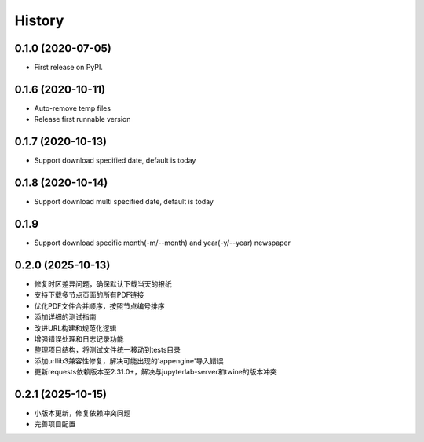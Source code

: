 =======
History
=======

0.1.0 (2020-07-05)
------------------

* First release on PyPI.

0.1.6 (2020-10-11)
------------------
* Auto-remove temp files
* Release first runnable version

0.1.7 (2020-10-13)
------------------
* Support download specified date, default is today

0.1.8 (2020-10-14)
------------------
* Support download multi specified date, default is today

0.1.9
------------------
* Support download specific month(-m/--month) and year(-y/--year) newspaper

0.2.0 (2025-10-13)
------------------
* 修复时区差异问题，确保默认下载当天的报纸
* 支持下载多节点页面的所有PDF链接
* 优化PDF文件合并顺序，按照节点编号排序
* 添加详细的测试指南
* 改进URL构建和规范化逻辑
* 增强错误处理和日志记录功能
* 整理项目结构，将测试文件统一移动到tests目录
* 添加urllib3兼容性修复，解决可能出现的'appengine'导入错误
* 更新requests依赖版本至2.31.0+，解决与jupyterlab-server和twine的版本冲突

0.2.1 (2025-10-15)
------------------
* 小版本更新，修复依赖冲突问题
* 完善项目配置

